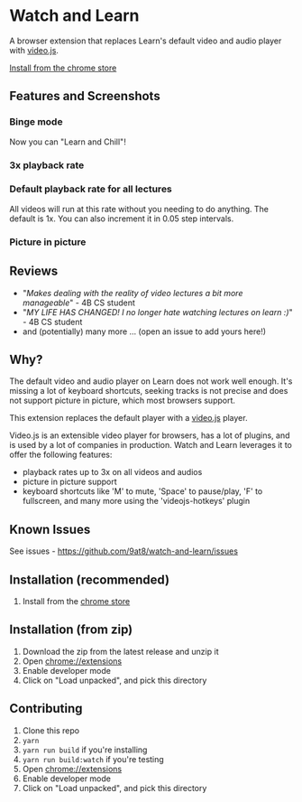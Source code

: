 * Watch and Learn

[[file:/static/icon128.png]]

A browser extension that replaces Learn's default video and audio player with [[https://videojs.com/][video.js]].

[[https://chrome.google.com/webstore/detail/watch-and-learn/flkieefnhcdppcpgpokibmokkochikei][Install from the chrome store]]

** Features and Screenshots

*** Binge mode

Now you can "Learn and Chill"!

[[file:/assets/binge-mode.gif]]

*** 3x playback rate

[[file:/assets/playback-rate.png]]

*** Default playback rate for all lectures

All videos will run at this rate without you needing to do anything. The default is 1x. You can also increment it in 0.05 step intervals.

[[file:/assets/default-playback-rate.jpg]]

*** Picture in picture

[[file:/assets/pip.png]]

** Reviews

- "/Makes dealing with the reality of video lectures a bit more manageable/" - 4B CS student
- "/MY LIFE HAS CHANGED! I no longer hate watching lectures on learn :)/" - 4B CS student
- and (potentially) many more ... (open an issue to add yours here!)

** Why?

The default video and audio player on Learn does not work well enough. It's missing a lot of keyboard shortcuts, seeking tracks is not precise and does not support picture in picture, which most browsers support.

This extension replaces the default player with a [[https://videojs.com][video.js]] player.

Video.js is an extensible video player for browsers, has a lot of plugins, and is used by a lot of companies in production. Watch and Learn leverages it to offer the following features:

- playback rates up to 3x on all videos and audios
- picture in picture support
- keyboard shortcuts like 'M' to mute, 'Space' to pause/play, 'F' to fullscreen, and many more using the 'videojs-hotkeys' plugin

** Known Issues

See issues - [[https://github.com/9at8/watch-and-learn/issues]]

** Installation (*recommended*)

1. Install from the [[https://chrome.google.com/webstore/detail/watch-and-learn/flkieefnhcdppcpgpokibmokkochikei][chrome store]]

** Installation (from zip)

1. Download the zip from the latest release and unzip it
1. Open [[chrome://extensions]]
1. Enable developer mode
1. Click on "Load unpacked", and pick this directory

** Contributing

1. Clone this repo
1. ~yarn~
1. ~yarn run build~ if you're installing
1. ~yarn run build:watch~ if you're testing
1. Open [[chrome://extensions]]
1. Enable developer mode
1. Click on "Load unpacked", and pick this directory
